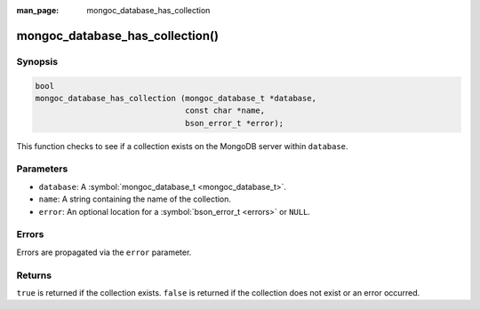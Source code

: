 :man_page: mongoc_database_has_collection

mongoc_database_has_collection()
================================

Synopsis
--------

.. code-block:: c

  bool
  mongoc_database_has_collection (mongoc_database_t *database,
                                  const char *name,
                                  bson_error_t *error);

This function checks to see if a collection exists on the MongoDB server within ``database``.

Parameters
----------

* ``database``: A :symbol:`mongoc_database_t <mongoc_database_t>`.
* ``name``: A string containing the name of the collection.
* ``error``: An optional location for a :symbol:`bson_error_t <errors>` or ``NULL``.

Errors
------

Errors are propagated via the ``error`` parameter.

Returns
-------

``true`` is returned if the collection exists. ``false`` is returned if the collection does not exist or an error occurred.


